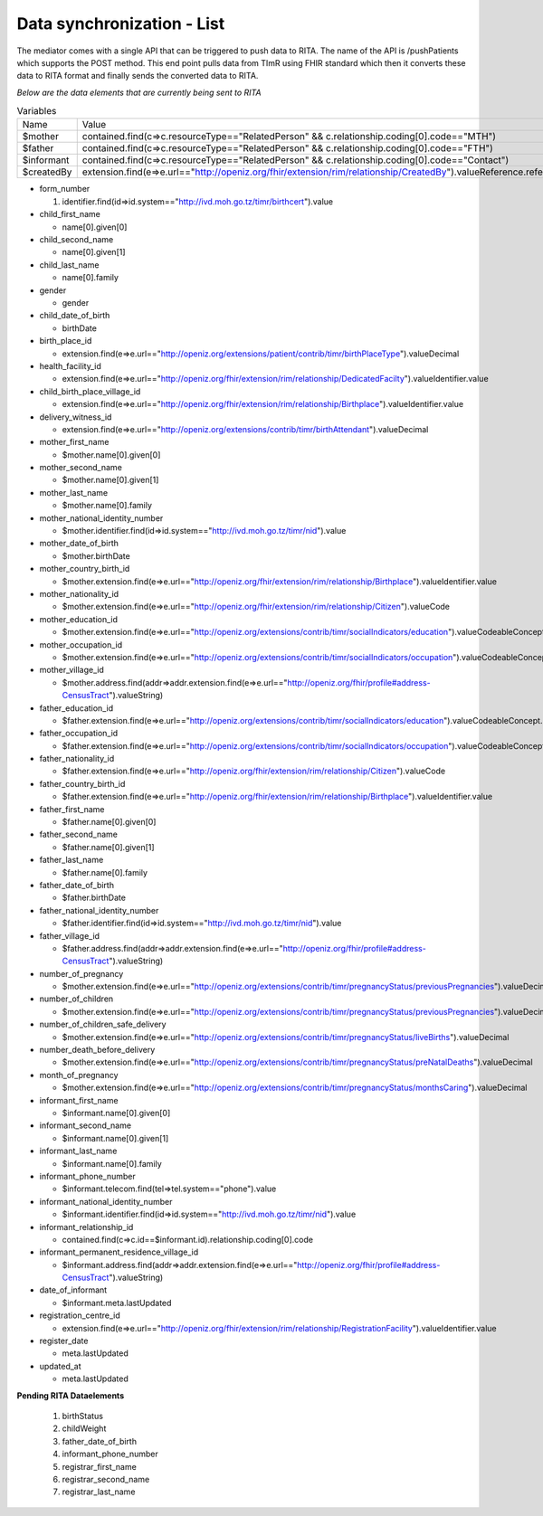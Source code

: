 Data synchronization - List
===========================
The mediator comes with a single API that can be triggered to push data to RITA. The name of the API is /pushPatients which supports the POST method. This end point pulls data from TImR using FHIR standard which then it converts these data to RITA format and finally sends the converted data to RITA.

*Below are the data elements that are currently being sent to RITA*

.. list-table:: Variables

  * - Name
    - Value

  * - $mother
    - contained.find(c=>c.resourceType=="RelatedPerson" && c.relationship.coding[0].code=="MTH")

  * - $father
    - contained.find(c=>c.resourceType=="RelatedPerson" && c.relationship.coding[0].code=="FTH")

  * - $informant
    - contained.find(c=>c.resourceType=="RelatedPerson" && c.relationship.coding[0].code=="Contact")

  * - $createdBy
    - extension.find(e=>e.url=="http://openiz.org/fhir/extension/rim/relationship/CreatedBy").valueReference.reference

* form_number

  #. identifier.find(id=>id.system=="http://ivd.moh.go.tz/timr/birthcert").value

* child_first_name

  * name[0].given[0]

* child_second_name

  * name[0].given[1]

* child_last_name

  * name[0].family

* gender

  * gender

* child_date_of_birth

  * birthDate

* birth_place_id

  * extension.find(e=>e.url=="http://openiz.org/extensions/patient/contrib/timr/birthPlaceType").valueDecimal

* health_facility_id

  * extension.find(e=>e.url=="http://openiz.org/fhir/extension/rim/relationship/DedicatedFacilty").valueIdentifier.value

* child_birth_place_village_id

  * extension.find(e=>e.url=="http://openiz.org/fhir/extension/rim/relationship/Birthplace").valueIdentifier.value

* delivery_witness_id

  * extension.find(e=>e.url=="http://openiz.org/extensions/contrib/timr/birthAttendant").valueDecimal

* mother_first_name

  * $mother.name[0].given[0]

* mother_second_name

  * $mother.name[0].given[1]

* mother_last_name

  * $mother.name[0].family

* mother_national_identity_number

  * $mother.identifier.find(id=>id.system=="http://ivd.moh.go.tz/timr/nid").value

* mother_date_of_birth

  * $mother.birthDate

* mother_country_birth_id

  * $mother.extension.find(e=>e.url=="http://openiz.org/fhir/extension/rim/relationship/Birthplace").valueIdentifier.value

* mother_nationality_id

  * $mother.extension.find(e=>e.url=="http://openiz.org/fhir/extension/rim/relationship/Citizen").valueCode

* mother_education_id

  * $mother.extension.find(e=>e.url=="http://openiz.org/extensions/contrib/timr/socialIndicators/education").valueCodeableConcept.coding[0].code

* mother_occupation_id

  * $mother.extension.find(e=>e.url=="http://openiz.org/extensions/contrib/timr/socialIndicators/occupation").valueCodeableConcept.coding[0].code

* mother_village_id

  * $mother.address.find(addr=>addr.extension.find(e=>e.url=="http://openiz.org/fhir/profile#address-CensusTract").valueString)

* father_education_id

  * $father.extension.find(e=>e.url=="http://openiz.org/extensions/contrib/timr/socialIndicators/education").valueCodeableConcept.coding[0].code

* father_occupation_id

  * $father.extension.find(e=>e.url=="http://openiz.org/extensions/contrib/timr/socialIndicators/occupation").valueCodeableConcept.coding[0].code

* father_nationality_id

  * $father.extension.find(e=>e.url=="http://openiz.org/fhir/extension/rim/relationship/Citizen").valueCode

* father_country_birth_id

  * $father.extension.find(e=>e.url=="http://openiz.org/fhir/extension/rim/relationship/Birthplace").valueIdentifier.value

* father_first_name

  * $father.name[0].given[0]

* father_second_name

  * $father.name[0].given[1]

* father_last_name

  * $father.name[0].family

* father_date_of_birth

  * $father.birthDate

* father_national_identity_number

  * $father.identifier.find(id=>id.system=="http://ivd.moh.go.tz/timr/nid").value

* father_village_id

  * $father.address.find(addr=>addr.extension.find(e=>e.url=="http://openiz.org/fhir/profile#address-CensusTract").valueString)

* number_of_pregnancy

  * $mother.extension.find(e=>e.url=="http://openiz.org/extensions/contrib/timr/pregnancyStatus/previousPregnancies").valueDecimal

* number_of_children

  * $mother.extension.find(e=>e.url=="http://openiz.org/extensions/contrib/timr/pregnancyStatus/previousPregnancies").valueDecimal

* number_of_children_safe_delivery

  * $mother.extension.find(e=>e.url=="http://openiz.org/extensions/contrib/timr/pregnancyStatus/liveBirths").valueDecimal

* number_death_before_delivery

  * $mother.extension.find(e=>e.url=="http://openiz.org/extensions/contrib/timr/pregnancyStatus/preNatalDeaths").valueDecimal

* month_of_pregnancy

  * $mother.extension.find(e=>e.url=="http://openiz.org/extensions/contrib/timr/pregnancyStatus/monthsCaring").valueDecimal

* informant_first_name

  * $informant.name[0].given[0]

* informant_second_name

  * $informant.name[0].given[1]

* informant_last_name

  * $informant.name[0].family

* informant_phone_number

  * $informant.telecom.find(tel=>tel.system=="phone").value

* informant_national_identity_number

  * $informant.identifier.find(id=>id.system=="http://ivd.moh.go.tz/timr/nid").value

* informant_relationship_id

  * contained.find(c=>c.id==$informant.id).relationship.coding[0].code

* informant_permanent_residence_village_id

  * $informant.address.find(addr=>addr.extension.find(e=>e.url=="http://openiz.org/fhir/profile#address-CensusTract").valueString)

* date_of_informant

  * $informant.meta.lastUpdated

* registration_centre_id

  * extension.find(e=>e.url=="http://openiz.org/fhir/extension/rim/relationship/RegistrationFacility").valueIdentifier.value

* register_date

  * meta.lastUpdated

* updated_at

  * meta.lastUpdated

**Pending RITA Dataelements**

  #. birthStatus
  #. childWeight
  #. father_date_of_birth
  #. informant_phone_number
  #. registrar_first_name
  #. registrar_second_name
  #. registrar_last_name

  ..  raw:: html

     <br>
